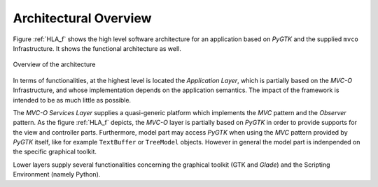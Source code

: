 Architectural Overview
======================

Figure :ref:`HLA_f` shows the high level software architecture for an
application based on *PyGTK* and the supplied ``mvco`` Infrastructure. It
shows the functional architecture as well.

.. _HLA_f:

.. figure:: images/arch.png
   :width: 8 cm
   :align: center

   Overview of the architecture

In terms of functionalities, at the highest level is located the
*Application Layer*, which is partially based on the *MVC-O*
Infrastructure, and whose implementation depends on the application
semantics. The impact of the framework is intended to be as much
little as possible. 

The *MVC-O Services Layer* supplies a quasi-generic platform
which implements the *MVC* pattern and the *Observer* pattern. As the figure :ref:`HLA_f`
depicts, the *MVC-O* layer is partially based on *PyGTK* in order to
provide supports for the view and controller parts. Furthermore, model
part may access *PyGTK* when using the *MVC* pattern provided by *PyGTK* itself,
like for example ``TextBuffer`` or ``TreeModel``
objects. However in general the model part is indenpended on the
specific graphical toolkit.

Lower layers supply several functionalities concerning the graphical
toolkit (GTK and *Glade*) and the Scripting Environment (namely
Python).



